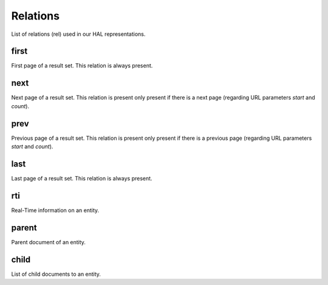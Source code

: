 Relations
=========

List of relations (rel) used in our HAL representations.

first
-----

First page of a result set. This relation is always present.

next
----

Next page of a result set. This relation is present only present if there is a next page (regarding URL parameters `start` and `count`).

prev
----

Previous page of a result set. This relation is present only present if there is a previous page (regarding URL parameters `start` and `count`).

last
----

Last page of a result set. This relation is always present.

rti
----

Real-Time information on an entity.

parent
------

Parent document of an entity.

child
-----

List of child documents to an entity.
